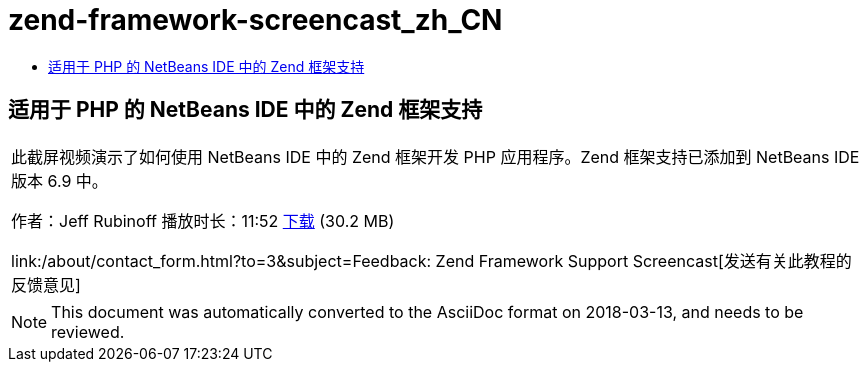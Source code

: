 // 
//     Licensed to the Apache Software Foundation (ASF) under one
//     or more contributor license agreements.  See the NOTICE file
//     distributed with this work for additional information
//     regarding copyright ownership.  The ASF licenses this file
//     to you under the Apache License, Version 2.0 (the
//     "License"); you may not use this file except in compliance
//     with the License.  You may obtain a copy of the License at
// 
//       http://www.apache.org/licenses/LICENSE-2.0
// 
//     Unless required by applicable law or agreed to in writing,
//     software distributed under the License is distributed on an
//     "AS IS" BASIS, WITHOUT WARRANTIES OR CONDITIONS OF ANY
//     KIND, either express or implied.  See the License for the
//     specific language governing permissions and limitations
//     under the License.
//

= zend-framework-screencast_zh_CN
:jbake-type: page
:jbake-tags: old-site, needs-review
:jbake-status: published
:keywords: Apache NetBeans  zend-framework-screencast_zh_CN
:description: Apache NetBeans  zend-framework-screencast_zh_CN
:toc: left
:toc-title:

== 适用于 PHP 的 NetBeans IDE 中的 Zend 框架支持

|===
|此截屏视频演示了如何使用 NetBeans IDE 中的 Zend 框架开发 PHP 应用程序。Zend 框架支持已添加到 NetBeans IDE 版本 6.9 中。

作者：Jeff Rubinoff
播放时长：11:52
link:http://bits.netbeans.org/media/zf.flv[下载] (30.2 MB)

link:/about/contact_form.html?to=3&subject=Feedback: Zend Framework Support Screencast[发送有关此教程的反馈意见]
 
|===

 


NOTE: This document was automatically converted to the AsciiDoc format on 2018-03-13, and needs to be reviewed.
